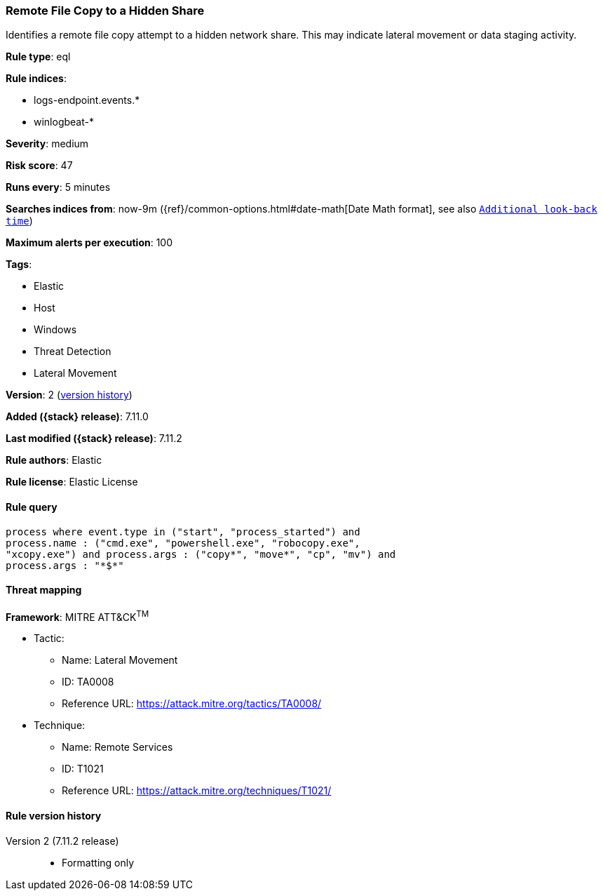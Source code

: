 [[remote-file-copy-to-a-hidden-share]]
=== Remote File Copy to a Hidden Share

Identifies a remote file copy attempt to a hidden network share. This may indicate lateral movement or data staging activity.

*Rule type*: eql

*Rule indices*:

* logs-endpoint.events.*
* winlogbeat-*

*Severity*: medium

*Risk score*: 47

*Runs every*: 5 minutes

*Searches indices from*: now-9m ({ref}/common-options.html#date-math[Date Math format], see also <<rule-schedule, `Additional look-back time`>>)

*Maximum alerts per execution*: 100

*Tags*:

* Elastic
* Host
* Windows
* Threat Detection
* Lateral Movement

*Version*: 2 (<<remote-file-copy-to-a-hidden-share-history, version history>>)

*Added ({stack} release)*: 7.11.0

*Last modified ({stack} release)*: 7.11.2

*Rule authors*: Elastic

*Rule license*: Elastic License

==== Rule query


[source,js]
----------------------------------
process where event.type in ("start", "process_started") and
process.name : ("cmd.exe", "powershell.exe", "robocopy.exe",
"xcopy.exe") and process.args : ("copy*", "move*", "cp", "mv") and
process.args : "*$*"
----------------------------------

==== Threat mapping

*Framework*: MITRE ATT&CK^TM^

* Tactic:
** Name: Lateral Movement
** ID: TA0008
** Reference URL: https://attack.mitre.org/tactics/TA0008/
* Technique:
** Name: Remote Services
** ID: T1021
** Reference URL: https://attack.mitre.org/techniques/T1021/

[[remote-file-copy-to-a-hidden-share-history]]
==== Rule version history

Version 2 (7.11.2 release)::
* Formatting only

